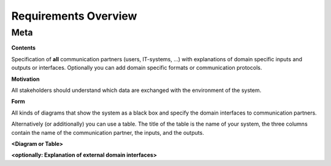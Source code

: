 ########################################
    Requirements Overview
########################################

========================================
    Meta
========================================

.. container:: formalpara-title

   **Contents**

Specification of **all** communication partners (users, IT-systems, …)
with explanations of domain specific inputs and outputs or interfaces.
Optionally you can add domain specific formats or communication
protocols.

.. container:: formalpara-title

   **Motivation**

All stakeholders should understand which data are exchanged with the
environment of the system.

.. container:: formalpara-title

   **Form**

All kinds of diagrams that show the system as a black box and specify
the domain interfaces to communication partners.

Alternatively (or additionally) you can use a table. The title of the
table is the name of your system, the three columns contain the name of
the communication partner, the inputs, and the outputs.

**<Diagram or Table>**

**<optionally: Explanation of external domain interfaces>**
